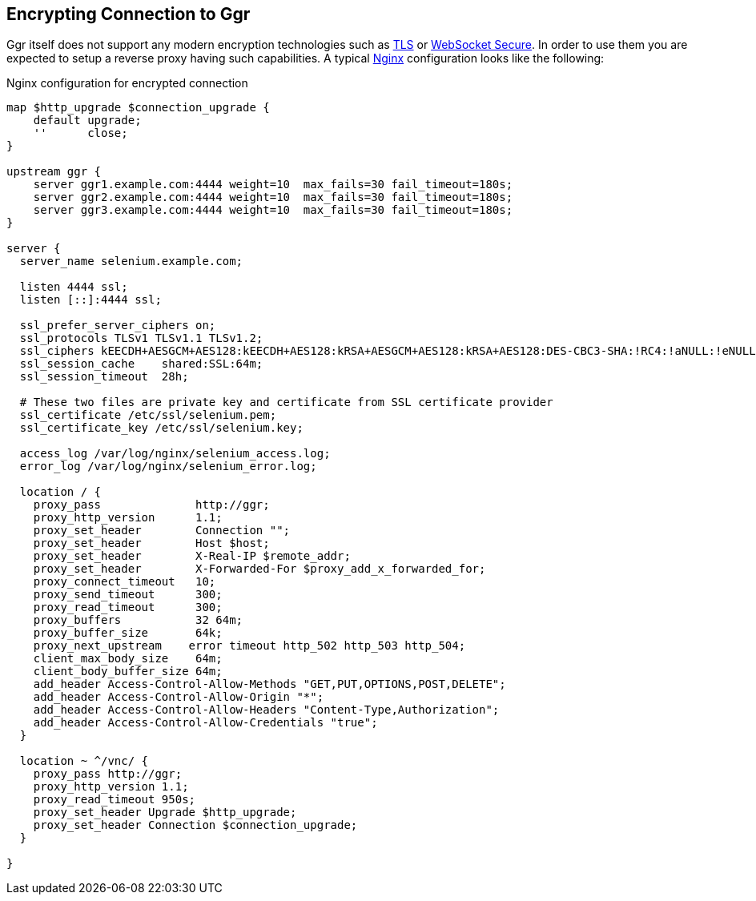 == Encrypting Connection to Ggr

Ggr itself does not support any modern encryption technologies such as https://en.wikipedia.org/wiki/Transport_Layer_Security[TLS] or https://en.wikipedia.org/wiki/WebSocket[WebSocket Secure]. In order to use them you are expected to setup a reverse proxy having such capabilities. A typical http://nginx.org/[Nginx] configuration looks like the following:

.Nginx configuration for encrypted connection
----
map $http_upgrade $connection_upgrade {
    default upgrade;
    ''      close;
}

upstream ggr {
    server ggr1.example.com:4444 weight=10  max_fails=30 fail_timeout=180s;
    server ggr2.example.com:4444 weight=10  max_fails=30 fail_timeout=180s;
    server ggr3.example.com:4444 weight=10  max_fails=30 fail_timeout=180s;
}

server {
  server_name selenium.example.com;
  
  listen 4444 ssl;
  listen [::]:4444 ssl;
  
  ssl_prefer_server_ciphers on;
  ssl_protocols TLSv1 TLSv1.1 TLSv1.2;
  ssl_ciphers kEECDH+AESGCM+AES128:kEECDH+AES128:kRSA+AESGCM+AES128:kRSA+AES128:DES-CBC3-SHA:!RC4:!aNULL:!eNULL:!MD5:!EXPORT:!LOW:!SEED:!CAMELLIA:!IDEA:!PSK:!SRP:!SSLv2;
  ssl_session_cache    shared:SSL:64m;
  ssl_session_timeout  28h;
  
  # These two files are private key and certificate from SSL certificate provider
  ssl_certificate /etc/ssl/selenium.pem;
  ssl_certificate_key /etc/ssl/selenium.key;
  
  access_log /var/log/nginx/selenium_access.log;
  error_log /var/log/nginx/selenium_error.log;

  location / {
    proxy_pass              http://ggr;
    proxy_http_version      1.1;
    proxy_set_header        Connection "";
    proxy_set_header        Host $host;
    proxy_set_header        X-Real-IP $remote_addr;
    proxy_set_header        X-Forwarded-For $proxy_add_x_forwarded_for;
    proxy_connect_timeout   10;
    proxy_send_timeout      300;
    proxy_read_timeout      300;
    proxy_buffers           32 64m;
    proxy_buffer_size       64k;
    proxy_next_upstream    error timeout http_502 http_503 http_504;
    client_max_body_size    64m;
    client_body_buffer_size 64m;
    add_header Access-Control-Allow-Methods "GET,PUT,OPTIONS,POST,DELETE";
    add_header Access-Control-Allow-Origin "*";
    add_header Access-Control-Allow-Headers "Content-Type,Authorization";
    add_header Access-Control-Allow-Credentials "true";
  }

  location ~ ^/vnc/ {
    proxy_pass http://ggr;
    proxy_http_version 1.1;
    proxy_read_timeout 950s;
    proxy_set_header Upgrade $http_upgrade;
    proxy_set_header Connection $connection_upgrade;
  }

}
----

